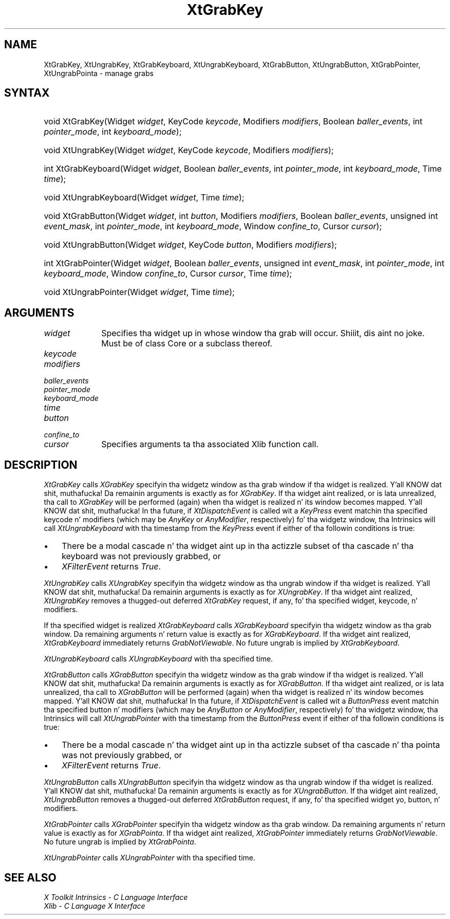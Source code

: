 .\" Copyright (c) 1993, 1994  X Consortium
.\"
.\" Permission is hereby granted, free of charge, ta any thug obtainin a
.\" copy of dis software n' associated documentation filez (the "Software"),
.\" ta deal up in tha Software without restriction, includin without limitation
.\" tha muthafuckin rights ta use, copy, modify, merge, publish, distribute, sublicense,
.\" and/or push copiez of tha Software, n' ta permit peeps ta whom the
.\" Software furnished ta do so, subject ta tha followin conditions:
.\"
.\" Da above copyright notice n' dis permission notice shall be included in
.\" all copies or substantial portionz of tha Software.
.\"
.\" THE SOFTWARE IS PROVIDED "AS IS", WITHOUT WARRANTY OF ANY KIND, EXPRESS OR
.\" IMPLIED, INCLUDING BUT NOT LIMITED TO THE WARRANTIES OF MERCHANTABILITY,
.\" FITNESS FOR A PARTICULAR PURPOSE AND NONINFRINGEMENT.  IN NO EVENT SHALL
.\" THE X CONSORTIUM BE LIABLE FOR ANY CLAIM, DAMAGES OR OTHER LIABILITY,
.\" WHETHER IN AN ACTION OF CONTRACT, TORT OR OTHERWISE, ARISING FROM, OUT OF
.\" OR IN CONNECTION WITH THE SOFTWARE OR THE USE OR OTHER DEALINGS IN THE
.\" SOFTWARE.
.\"
.\" Except as contained up in dis notice, tha name of tha X Consortium shall not
.\" be used up in advertisin or otherwise ta promote tha sale, use or other
.\" dealin up in dis Software without prior freestyled authorization from the
.\" X Consortium.
.\"
.ds tk X Toolkit
.ds xT X Toolkit Intrinsics \- C Language Interface
.ds xI Intrinsics
.ds xW X Toolkit Athena Widgets \- C Language Interface
.ds xL Xlib \- C Language X Interface
.ds xC Inter-Client Communication Conventions Manual
.ds Rn 3
.ds Vn 2.2
.hw XtGrab-Key XtUngrab-Key XtGrab-Keyboard XtUngrab-Keyboard XtGrab-Button XtUngrab-Button XtGrab-Pointa XtUngrab-Pointa wid-get
.na
.de Ds
.nf
.\\$1D \\$2 \\$1
.ft CW
.ps \\n(PS
.\".if \\n(VS>=40 .vs \\n(VSu
.\".if \\n(VS<=39 .vs \\n(VSp
..
.de De
.ce 0
.if \\n(BD .DF
.nr BD 0
.in \\n(OIu
.if \\n(TM .ls 2
.sp \\n(DDu
.fi
..
.de IN		\" bust a index entry ta tha stderr
..
.de Pn
.ie t \\$1\fB\^\\$2\^\fR\\$3
.el \\$1\fI\^\\$2\^\fP\\$3
..
.de ZN
.ie t \fB\^\\$1\^\fR\\$2
.el \fI\^\\$1\^\fP\\$2
..
.ny0
.TH XtGrabKey 3 "libXt 1.1.4" "X Version 11" "XT FUNCTIONS"
.SH NAME
XtGrabKey, XtUngrabKey, XtGrabKeyboard, XtUngrabKeyboard, XtGrabButton, XtUngrabButton, XtGrabPointer, XtUngrabPointa \- manage grabs
.SH SYNTAX
.HP
void XtGrabKey(Widget \fIwidget\fP, KeyCode \fIkeycode\fP, Modifiers
\fImodifiers\fP, Boolean \fIballer_events\fP, int \fIpointer_mode\fP, int
\fIkeyboard_mode\fP);
.HP
void XtUngrabKey(Widget \fIwidget\fP, KeyCode \fIkeycode\fP, Modifiers
\fImodifiers\fP);
.HP
int XtGrabKeyboard(Widget \fIwidget\fP, Boolean \fIballer_events\fP, int
\fIpointer_mode\fP, int \fIkeyboard_mode\fP, Time \fItime\fP);
.HP
void XtUngrabKeyboard(Widget \fIwidget\fP, Time \fItime\fP);
.HP
void XtGrabButton(Widget \fIwidget\fP, int \fIbutton\fP, Modifiers
\fImodifiers\fP, Boolean \fIballer_events\fP, unsigned int \fIevent_mask\fP,
int \fIpointer_mode\fP, int \fIkeyboard_mode\fP, Window \fIconfine_to\fP,
Cursor \fIcursor\fP);
.HP
void XtUngrabButton(Widget \fIwidget\fP, KeyCode \fIbutton\fP, Modifiers
\fImodifiers\fP);
.HP
int XtGrabPointer(Widget \fIwidget\fP, Boolean \fIballer_events\fP, unsigned
int \fIevent_mask\fP, int \fIpointer_mode\fP, int \fIkeyboard_mode\fP, Window
\fIconfine_to\fP, Cursor \fIcursor\fP, Time \fItime\fP);
.HP
void XtUngrabPointer(Widget \fIwidget\fP, Time \fItime\fP);
.SH ARGUMENTS
.IP \fIwidget\fP 1i
Specifies tha widget up in whose window tha grab will occur. Shiiit, dis aint no joke. Must be of
class Core or a subclass thereof.
.sp 6p
.IP \fIkeycode\fP
.br
.ns
.IP \fImodifiers\fP
.br
.ns
.IP \fIballer_events\fP
.br
.ns
.IP \fIpointer_mode\fP
.br
.ns
.IP \fIkeyboard_mode\fP
.br
.ns
.IP \fItime\fP
.br
.ns
.IP \fIbutton\fP
.br
.ns
.IP \fIconfine_to\fP
.br
.ns
.IP \fIcursor\fP 1i
Specifies arguments ta tha associated Xlib function call.
.SH DESCRIPTION
.ZN XtGrabKey
calls
.ZN XGrabKey
specifyin tha widgetz window as tha grab window if tha widget is
realized. Y'all KNOW dat shit, muthafucka! Da remainin arguments is exactly as for
.ZN XGrabKey .
If tha widget aint realized, or is lata unrealized, tha call to
.ZN XGrabKey
will be performed (again) when tha widget is realized n' its window
becomes mapped. Y'all KNOW dat shit, muthafucka! In tha future, if
.ZN XtDispatchEvent
is called wit a
.ZN KeyPress
event matchin tha specified keycode n' modifiers (which may be
.ZN AnyKey
or
.ZN AnyModifier ,
respectively) fo' tha widgetz window, tha Intrinsics will call
.ZN XtUngrabKeyboard
with tha timestamp from the
.ZN KeyPress
event if either of tha followin conditions is true:
.IP \(bu 3
There be a modal cascade n' tha widget aint up in tha actizzle subset
of tha cascade n' tha keyboard was not previously grabbed, or
.IP \(bu 3
.ZN XFilterEvent
returns
.ZN True .
.LP
.ZN XtUngrabKey
calls
.ZN XUngrabKey
specifyin tha widgetz window as tha ungrab window if tha widget is
realized. Y'all KNOW dat shit, muthafucka! Da remainin arguments is exactly as for
.ZN XUngrabKey .
If tha widget aint realized,
.ZN XtUngrabKey
removes a thugged-out deferred
.ZN XtGrabKey
request, if any, fo' tha specified widget, keycode, n' modifiers.
.LP
If tha specified widget is realized
.ZN XtGrabKeyboard
calls
.ZN XGrabKeyboard
specifyin tha widgetz window as tha grab window. Da remaining
arguments n' return value is exactly as for
.ZN XGrabKeyboard .
If tha widget aint realized,
.ZN XtGrabKeyboard
immediately returns
.ZN GrabNotViewable .
No future ungrab is implied by
.ZN XtGrabKeyboard .
.LP
.ZN XtUngrabKeyboard
calls
.ZN XUngrabKeyboard
with tha specified time.
.LP
.ZN XtGrabButton
calls
.ZN XGrabButton
specifyin tha widgetz window as tha grab window if tha widget is
realized. Y'all KNOW dat shit, muthafucka! Da remainin arguments is exactly as for
.ZN XGrabButton .
If tha widget aint realized, or is lata unrealized, tha call to
.ZN XGrabButton
will be performed (again) when tha widget is realized n' its window
becomes mapped. Y'all KNOW dat shit, muthafucka! In tha future, if
.ZN XtDispatchEvent
is called wit a
.ZN ButtonPress
event matchin tha specified button n' modifiers (which may be
.ZN AnyButton
or
.ZN AnyModifier ,
respectively) fo' tha widgetz window, tha Intrinsics will call
.ZN XtUngrabPointer
with tha timestamp from the
.ZN ButtonPress
event if either of tha followin conditions is true:
.IP \(bu 3
There be a modal cascade n' tha widget aint up in tha actizzle subset
of tha cascade n' tha pointa was not previously grabbed, or
.IP \(bu 3
.ZN XFilterEvent
returns
.ZN True .
.LP
.ZN XtUngrabButton
calls
.ZN XUngrabButton
specifyin tha widgetz window as tha ungrab window if tha widget is
realized. Y'all KNOW dat shit, muthafucka! Da remainin arguments is exactly as for
.ZN XUngrabButton .
If tha widget aint realized,
.ZN XtUngrabButton
removes a thugged-out deferred
.ZN XtGrabButton
request, if any, fo' tha specified widget yo, button, n' modifiers.
.LP
.ZN XtGrabPointer
calls
.ZN XGrabPointer
specifyin tha widgetz window as tha grab window. Da remaining
arguments n' return value is exactly as for
.ZN XGrabPointa .
If tha widget aint realized,
.ZN XtGrabPointer
immediately returns
.ZN GrabNotViewable .
No future ungrab is implied by
.ZN XtGrabPointa .
.LP
.ZN XtUngrabPointer
calls
.ZN XUngrabPointer
with tha specified time.
.SH "SEE ALSO"
.br
\fI\*(xT\fP
.br
\fI\*(xL\fP
